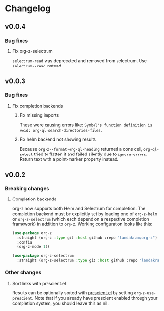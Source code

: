 * Changelog
** v0.0.4
*** Bug fixes
**** Fix org-z-selectrum
~selectrum-read~ was deprecated and removed from selectrum. Use ~selectrum--read~ instead.
** v0.0.3
*** Bug fixes
**** Fix completion backends
***** Fix missing imports
These were causing errors like: ~Symbol's function definition is void: org-ql-search-directories-files~.
***** Fix helm backend not showing results
Because ~org-z--format-org-ql-heading~ returned a cons cell, ~org-ql-select~ tried to flatten it and failed silently due to ~ignore-errors~. Return text with a point-marker property instead.
** v0.0.2
*** Breaking changes
**** Completion backends
org-z now supports both Helm and Selectrum for completion. The completion backend must be explicitly set by loading one of ~org-z-helm~ or ~org-z-selectrum~ (which each depend on a respective completion framework) in addition to ~org-z~. Working configuration looks like this:

#+begin_src emacs-lisp
  (use-package org-z
    :straight (org-z :type git :host github :repo "landakram/org-z")
    :config
    (org-z-mode 1))

  (use-package org-z-selectrum
    :straight (org-z-selectrum :type git :host github :repo "landakram/org-z"))
#+end_src
*** Other changes
**** Sort links with prescient.el
Results can be optionally sorted with [[https://github.com/raxod502/prescient.el][prescient.el]] by setting ~org-z-use-prescient~. Note that if you already have prescient enabled through your completion system, you should leave this as nil. 
